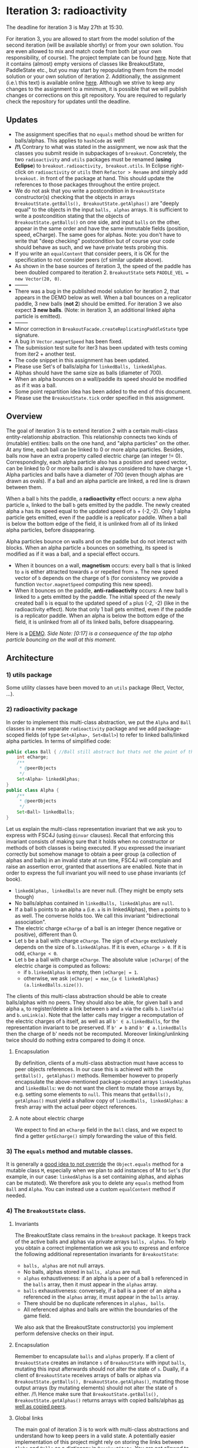 * Iteration 3: radioactivity
The deadline for iteration 3 is May 27th at 15:30.

For iteration 3, you are allowed to start from the model solution of the second iteration (will be available shortly) or from your own solution. You are even allowed to mix and match code from both (at your own responsibility, of course).
The project template can be found [[https://gitlab.kuleuven.be/u0145446/ogp-project-2021-2022-iteratie-3][here]].
Note that it contains (almost) empty versions of classes like BreakoutState, PaddleState etc., but you may start by repopulating them from the model solution or your own solution of iteration 2.
Additionally, the assignment (i.e.\ this text) is available online [[https://gitlab.kuleuven.be/u0145446/ogp-project-2021-2022-iteratie-3/-/blob/main/README.org][here]].
Although we strive to keep any changes to the assignment to a minimum, it is possible that we will publish changes or corrections on this git repository.
You are required to regularly check the repository for updates until the deadline.
** Updates
- The assignment specifies that no ~equals~ method shoud be written for balls/alphas. This applies to ~hashCode~ as well!
- */!\* Contrary to what was stated in the assignment, we now ask that the classes you submit reside in subpackages of ~breakout~. Concretely, the two ~radioactivity~ and ~utils~ packages must be renamed (*using Eclipse*) to ~breakout.radioactivity, breakout.utils~. In Eclipse right-click on ~radioactivity~ or ~utils~ then ~Refactor > Rename~ and simply add ~breakout.~ in front of the package at hand. This should update the references to those packages throughout the entire project.
- We do not ask that you write a postcondition in ~BreakoutState~ constructor(s) checking that the objects in arrays ~BreakoutState.getBalls(), BreakoutState.getAlphas()~ are "deeply equal" to the objects in the input ~balls, alphas~ arrays. It is sufficient to write a postcondition stating that the objects of ~BreakoutState.getBalls()~ on one side, and input ~balls~ on the other, appear in the same order and have the same immutable fields (position, speed, eCharge). The same goes for alphas. Note: you don't have to write that "deep checking" postcondition but of course your code should behave as such, and we have private tests probing this.
- If you write an ~equalContent~ that consider peers, it is OK for the specification to not consider peers (cf similar update above).
- As shown in the base sources of iteration 3, the speed of the paddle has been doubled compared to iteration 2. ~BreakoutState~ sets ~PADDLE_VEL = new Vector(20, 0)~.
- --------
- There was a bug in the published model solution for iteration 2, that appears in the DEMO below as well. When a ball bounces on a replicator paddle, 3 new balls (*not 2*) should be emitted. For iteration 3 we also expect *3 new balls*. (Note: in iteration 3, an additional linked alpha particle is emitted).
- --------
- Minor correction in ~BreakoutFacade.createReplicatingPaddleState~ type signature.
- A bug in ~Vector.magnetSpeed~ has been fixed.
- The submission test suite for iter3 has been updated with tests coming from iter2 + another test.
- The code snippet in this assignment has been updated.
- Please use Set's of balls/alpha for ~linkedBalls, linkedAlphas~.
- Alphas should have the same size as balls (diameter of 700).
- When an alpha bounces on a wall/paddle its speed should be modified as if it was a ball.
- Some point repartition idea has been added to the end of this document.
- Please use the ~BreakoutState.tick~ order specified in this assignment.
** Overview
The goal of iteration 3 is to extend iteration 2 with a certain multi-class entity-relationship abstraction.
This relationship connects two kinds of (mutable) entities: balls on the one hand, and "alpha particles" on the other.
At any time, each ball can be linked to 0 or more alpha particles.
Besides, balls now have an extra property called electric charge (an integer != 0). Correspondingly, each alpha particle also has a position and speed vector, can be linked to 0 or more balls and is always considered to have charge +1. Alpha particles and balls have a diameter of 700 (even though alphas are drawn as ovals).
If a ball and an alpha particle are linked, a red line is drawn between them.

When a ball ~b~ hits the paddle, a *radioactivity* effect occurs: a new alpha particle ~a~, linked to the ball ~b~ gets emitted by the paddle.
The newly created alpha ~a~ has its speed equal to the updated speed of ~b~ + (-2,-2).
Only 1 alpha particle gets emitted, even if the paddle is a replicator paddle.
When a ball is below the bottom edge of the field, it is unlinked from all of its linked alpha particles, before disappearing.

Alpha particles bounce on walls and on the paddle but do not interact with blocks.
When an alpha particle ~a~ bounces on something, its speed is modified as if it was a ball, and a special effect occurs.
 - When it bounces on a wall, *magnetism* occurs: every ball ~b~ that is linked to ~a~ is either attracted towards ~a~ or repelled from ~a~.
   The new speed vector of ~b~ depends on the charge of ~b~ (for consistency we provide a function ~Vector.magnetSpeed~ computing this new speed).
 - When it bounces on the paddle, *anti-radioactivity* occurs: A new ball ~b~ linked to ~a~ gets emitted by the paddle.
   The initial speed of the newly created ball ~b~ is equal to the updated speed of ~a~ plus (-2, -2) (like in the radioactivity effect).
   Note that only 1 ball gets emitted, even if the paddle is a replicator paddle.
   When an alpha is below the bottom edge of the field, it is unlinked from all of its linked balls, before disappearing.
   

Here is a [[https://www.youtube.com/watch?v=k_cH-CredTY][DEMO]]. /Side Note: [0:17] is a consequence of the top alpha particle bouncing on the wall at this moment./
** Architecture
*** 1) utils package
Some utility classes have been moved to an ~utils~ package (Rect, Vector, ...).
*** 2) radioactivity package
In order to implement this multi-class abstraction, we put the ~Alpha~ and ~Ball~ classes in a new separate  ~radioactivity~ package and we add package-scoped fields (of type ~Set<Alpha>, Set<Ball>~) to refer to linked balls/linked alpha particles. In terms of simplified code:
#+begin_src java
public class Ball { //Ball still abstract but thats not the point of this snippet.
    int eCharge;
    /**
     * @peerObjects
     */
    Set<Alpha> linkedAlphas;
}
public class Alpha {
    /**
     * @peerObjects
     */
    Set<Ball> linkedBalls;
}
#+end_src
Let us explain the multi-class representation invariant that we ask you to express with FSC4J (using ~@invar~ clauses).
Recall that enforcing this invariant consists of making sure that it holds when no constructor or methods of both classes is being executed.
If you expressed the invariant correctly but somehow manage to obtain a peer group (a collection of alphas and balls) in an invalid state at run time, FSC4J will complain and raise an assertion error, granted that assertions are enabled.
Note that in order to express the full invariant you will need to use phase invariants (cf book).
- ~linkedAlphas, linkedBalls~ are never null. (They might be empty sets though)
- No balls/alphas contained in ~linkedBalls, linkedAlphas~ are ~null~.
- If a ball ~b~ points to an alpha ~a~ (i.e. ~a~ is in linkedAlphas), then ~a~ points to ~b~ as well. The converse holds too. We call this invariant "bidirectional association".
- The electric charge ~eCharge~ of a ball is an integer (hence negative or positive), different than 0.
- Let ~b~ be a ball with charge ~eCharge~. The sign of ~eCharge~ exclusively depends on the size of ~b.linkedAlphas~. If it is even, ~eCharge > 0~. If it is odd, ~eCharge < 0~.
- Let ~b~ be a ball with charge ~eCharge~. The absolute value ~|eCharge|~ of the electric charge is computed as follows:
  - if ~b.linkedAlphas~ is empty, then ~|eCharge| = 1~.
  - otherwise, we ask ~|eCharge| = max_{a ∈ linkedAlphas} (a.linkedBalls.size())~.

The clients of this multi-class abstraction should be able to create balls/alphas with no peers. They should also be able, for given ball ~b~ and alpha ~a~, to register/delete a link between ~b~ and ~a~ via the calls ~b.linkTo(a)~ and ~b.unLink(a)~.
Note that the latter calls may trigger a recomputation of the electric charges of ~b~ itself, as well as all ~b' ∈ a.linkedBalls~, for the representation invariant to be preserved. If ~b' ≠ b~ and ~b' ∉ a.linkedBalls~ then the charge of b' needs not be recomputed. Moreover linking/unlinking twice should do nothing extra compared to doing it once.
**** Encapsulation
By definition, clients of a multi-class abstraction must have access to peer objects references. In our case this is achieved with the ~getBalls(), getAlphas()~ methods. Remember however to properly encapsulate the above-mentioned package-scoped arrays ~linkedAlphas~ and ~linkedBalls~: we do not want the client to mutate those arrays by, e.g. setting some elements to ~null~. This means that ~getBalls(), getAlphas()~ must yield a shallow copy of ~linkedBalls, linkedAlphas~: a fresh array with the actual peer object references.
**** A note about electric charge
We expect to find an ~eCharge~ field in the ~Ball~ class, and we expect to find a getter ~getEcharge()~ simply forwarding the value of this field.
*** 3) The ~equals~ method and mutable classes.
It is generally a [[https://docs.oracle.com/en/java/javase/16/docs/api/java.base/java/util/Set.html][good idea to not override]] the ~Object.equals~ method for a mutable class ~M~, especially when we plan to add instances of M to ~Set~'s (for example, in our case: ~linkedAlphas~ is a set containing alphas, and alphas can be mutated). 
We therefore ask you to delete any ~equals~ method from ~Ball~ and ~Alpha~. You can instead use a custom ~equalContent~ method if needed.
*** 4) The ~BreakoutState~ class.
**** Invariants
The BreakoutState class remains in the ~breakout~ package. It keeps track of the active balls and alphas via private arrays ~balls, alphas~. To help you obtain a correct implementation we ask you to express and enforce the following additional representation invariants for ~BreakoutState~:
- ~balls, alphas~ are not null arrays.
- No balls, alphas stored in ~balls, alphas~ are null.
- ~alphas~ exhaustiveness: if an alpha is a peer of a ball ~b~ referenced in the ~balls~ array, then it must appear in the ~alphas~ array.
- ~balls~ exhaustiveness: conversely, if a ball is a peer of an alpha ~a~ referenced in the ~alphas~ array, it must appear in the ~balls~ array.
- There should be no duplicate references in ~alphas, balls~.
- All referenced alphas and balls are within the boundaries of the game field.

We also ask that the BreakoutState constructor(s) you implement perform defensive checks on their input.
**** Encapsulation
Remember to encapsulate ~balls~ and ~alphas~ properly. If a client of ~BreakoutState~ creates an instance ~s~ of ~BreakoutState~ with input ~balls~, mutating this input afterwards should not alter the state of ~s~. Dually, if a client of ~BreakoutState~ receives arrays of balls or alphas via ~BreakoutState.getBalls(), BreakoutState.getAlphas()~, mutating those output arrays (by mutating elements) should not alter the state of ~s~ either. /!\ Hence make sure that ~BreakoutState.getBalls(), BreakoutState.getAlphas()~ returns arrays with copied balls/alphas _as well as copied peers_.
**** Global links
The main goal of iteration 3 is to work with multi-class abstractions and understand how to keep peers in a valid state. A potentially easier implementation of this project might rely on storing the links between ~Alpha~ and ~Balls~ as a dictionary in ~BreakoutState~. You are not allowed to do that.
**** Ticking
~BeakoutState.tick~ should achieve the following actions, in order:
- Move the balls and alphas according to their current speeds.
- Bounce balls and alphas on walls (ie update the speed if necessary). The magnetism effect described above may occur and update some ball speed vectors.
- Remove the balls and alphas that are out of bound. If a ball or alpha ~x~ disappears, ~x~ must be unlinked from all of its peers. Otherwise, the exhaustiveness invariants of BreakoutState may not hold after ~tick~ returns.
- Bounce balls on blocks.
- Bounce balls on paddle. If the paddle is a replicator paddle, new balls (with no peers) get emitted (as before). Moreover (regardless of the paddle state), balls that bounce on the paddle activate the radioactivity effect described above.
- Bounce alphas on paddle. The anti-radioactivity effect may occur.

As always, make sure that ~s.tick()~ preserves the validity of ~s~.
** Facade
We extended ~BreakoutFacade~ with new methods. We ask you to implement all the methods in ~BreakoutFacade~ (that do not already have an implementation). Your implementation of these methods should consist of very simple code that simply forwards the invocation to the relevant method in the other classes you've implemented. ~BreakoutFacade~ depends on both the ~breakout~ package and the ~radioactivity~ package (where ~Ball~ and ~Alpha~ reside).
** What to submit
You have to submit all classes of your implementation, all of which must reside in package ~breakout~ or ~radioactivity~.
In addition to the methods specified above, you may add any additional methods you deem useful to any of these classes.
You may also add additional classes or interfaces that you find useful.

You must write complete formal documentation for all classes, methods and interfaces you add as part of this assignment.
In particular, the ~Ball - Alpha~ multi class abstraction must be documented properly.
Make sure to respect behavioral subtyping.

We also expect you to write a test suite for all classes you add, which tests the expected behavior of your implementations.

We expect you to monitor the discussion forum on Toledo, where clarifications or corrections of the project assignment may be communicated.

Students doing the project alone do not have to implement the magnetism effect (the charge invariant for ~Ball~ has to be expressed and enforced though).

Make sure your implementation passes the submission test suite provided in the repo of iteration 3.

To obtain a score of 50% or 66% for iteration 3, your solution must compile without errors, pass a sufficiently high fraction of the submission test suite and of our own secret test suite. It must also comply with what is asked in this assignment to a certain extent. To obtain a score of 83% or 100%, your solution must pass all of the official test cases, a high fraction of our secret test suite, and entirely comply with the instructions given here.
